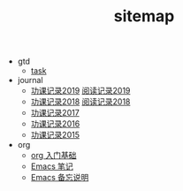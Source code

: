 #+TITLE: sitemap

- gtd
  - [[file:gtd/task.org][task]]
- journal
  - [[file:journal/buddhism-2019.org][功课记录2019]]  [[file:journal/reading-2019.org][阅读记录2019]]
  - [[file:journal/buddhism-2018.org][功课记录2018]]  [[file:journal/reading-2018.org][阅读记录2018]]
  - [[file:journal/buddhism-2017.org][功课记录2017]]
  - [[file:journal/buddhism-2016.org][功课记录2016]]
  - [[file:journal/buddhism-2015.org][功课记录2015]]
- org
  - [[file:emacs/org-basic.org][org 入门基础]]
  - [[file:emacs/note-on-emacs-tutor.org][Emacs 笔记]]
  - [[file:emacs/emacs-frequently-used.org][Emacs 备忘说明]]
